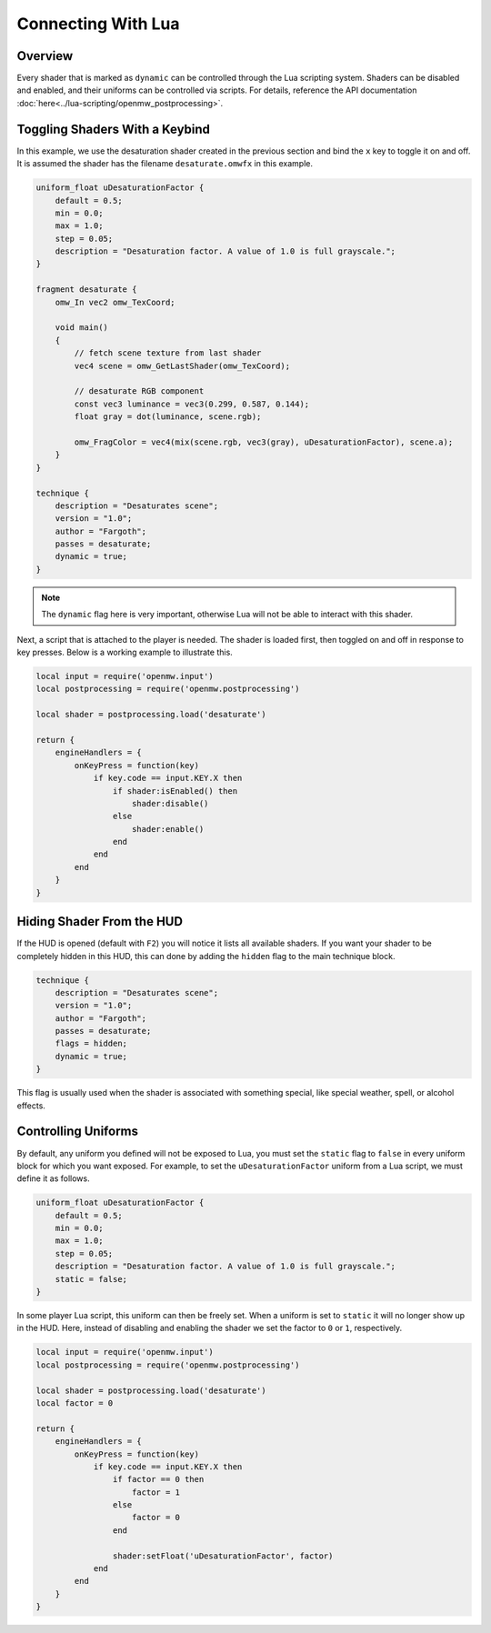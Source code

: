 ####################
Connecting With Lua
####################

Overview
########

Every shader that is marked as ``dynamic`` can be controlled through the Lua scripting system. Shaders can be disabled and enabled,
and their uniforms can be controlled via scripts. For details, reference the API documentation :doc:`here<../lua-scripting/openmw_postprocessing>`.

Toggling Shaders With a Keybind
###############################

In this example, we use the desaturation shader created in the previous section and bind the ``x`` key to toggle it on and off.
It is assumed the shader has the filename ``desaturate.omwfx`` in this example.

.. code-block:: none

    uniform_float uDesaturationFactor {
        default = 0.5;
        min = 0.0;
        max = 1.0;
        step = 0.05;
        description = "Desaturation factor. A value of 1.0 is full grayscale.";
    }

    fragment desaturate {
        omw_In vec2 omw_TexCoord;

        void main()
        {
            // fetch scene texture from last shader
            vec4 scene = omw_GetLastShader(omw_TexCoord);

            // desaturate RGB component
            const vec3 luminance = vec3(0.299, 0.587, 0.144);
            float gray = dot(luminance, scene.rgb);

            omw_FragColor = vec4(mix(scene.rgb, vec3(gray), uDesaturationFactor), scene.a);
        }
    }

    technique {
        description = "Desaturates scene";
        version = "1.0";
        author = "Fargoth";
        passes = desaturate;
        dynamic = true;
    }

.. note::
    The ``dynamic`` flag here is very important, otherwise Lua will not be able to interact with this shader.

Next, a script that is attached to the player is needed. The shader is loaded first, then toggled on and off in response to key presses.
Below is a working example to illustrate this.

.. code-block:: Lua

    local input = require('openmw.input')
    local postprocessing = require('openmw.postprocessing')

    local shader = postprocessing.load('desaturate')

    return {
        engineHandlers = {
            onKeyPress = function(key)
                if key.code == input.KEY.X then
                    if shader:isEnabled() then
                        shader:disable()
                    else
                        shader:enable()
                    end
                end
            end
        }
    }

Hiding Shader From the HUD
##########################

If the HUD is opened (default with ``F2``) you will notice it lists all available shaders. If you want your shader to be completely
hidden in this HUD, this can done by adding the ``hidden`` flag to the main technique block.

.. code-block:: none

    technique {
        description = "Desaturates scene";
        version = "1.0";
        author = "Fargoth";
        passes = desaturate;
        flags = hidden;
        dynamic = true;
    }

This flag is usually used when the shader is associated with something special, like special weather, spell, or alcohol effects.

Controlling Uniforms
####################

By default, any uniform you defined will not be exposed to Lua, you must set the ``static`` flag to ``false`` in every uniform block for which you want exposed.
For example, to set the ``uDesaturationFactor`` uniform from a Lua script, we must define it as follows.

.. code-block:: none

    uniform_float uDesaturationFactor {
        default = 0.5;
        min = 0.0;
        max = 1.0;
        step = 0.05;
        description = "Desaturation factor. A value of 1.0 is full grayscale.";
        static = false;
    }

In some player Lua script, this uniform can then be freely set. When a uniform is set to ``static`` it will no longer show up in the HUD.
Here, instead of disabling and enabling the shader we set the factor to ``0`` or ``1``, respectively.

.. code-block:: Lua

    local input = require('openmw.input')
    local postprocessing = require('openmw.postprocessing')

    local shader = postprocessing.load('desaturate')
    local factor = 0

    return {
        engineHandlers = {
            onKeyPress = function(key)
                if key.code == input.KEY.X then
                    if factor == 0 then
                        factor = 1
                    else
                        factor = 0
                    end

                    shader:setFloat('uDesaturationFactor', factor)
                end
            end
        }
    }
